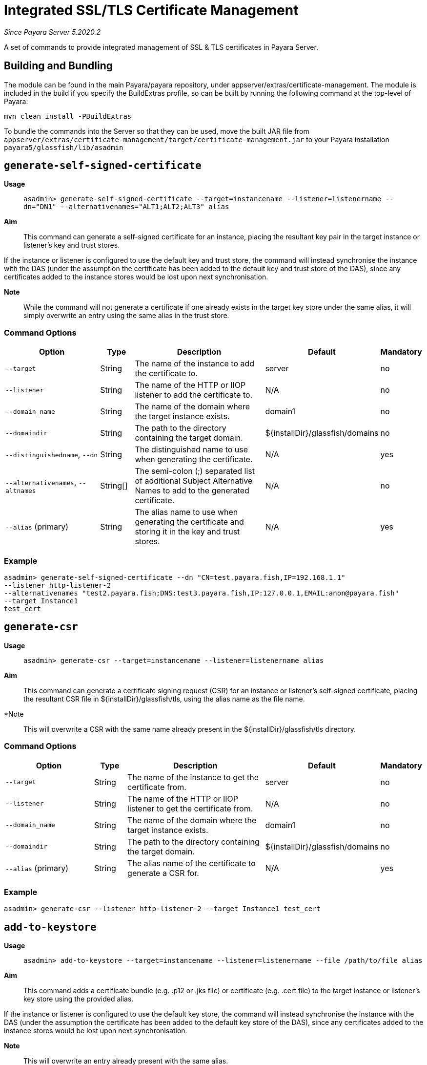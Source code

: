 [[certificate-management]]
= Integrated SSL/TLS Certificate Management

_Since Payara Server 5.2020.2_

A set of commands to provide integrated management of SSL & TLS certificates in Payara Server.

[[building-and-bundling]]
== Building and Bundling
The module can be found in the main Payara/payara repository, under appserver/extras/certificate-management.
The module is included in the build if you specify the BuildExtras profile, so can be built by running the following
command at the top-level of Payara:

`mvn clean install -PBuildExtras`

To bundle the commands into the Server so that they can be used, move the built JAR file from
`appserver/extras/certificate-management/target/certificate-management.jar` to your Payara installation
`payara5/glassfish/lib/asadmin`

[[generate-self-signed-certificate]]
== `generate-self-signed-certificate`

*Usage*::
`asadmin> generate-self-signed-certificate --target=instancename --listener=listenername --dn="DN1" --alternativenames="ALT1;ALT2;ALT3" alias`

*Aim*::
This command can generate a self-signed certificate for an instance, placing the resultant key pair in the target
instance or listener's key and trust stores.

If the instance or listener is configured to use the default key and trust store, the command will instead synchronise
the instance with the DAS (under the assumption the certificate has been added to the default key and trust store of
the DAS), since any certificates added to the instance stores would be lost upon next synchronisation.

*Note*::
While the command will not generate a certificate if one already exists in the target key store under the same alias,
it will simply overwrite an entry using the same alias in the trust store.


[[command-options]]
=== Command Options

[cols="3,1,5,1,1",options="header"]
|===
|Option
|Type
|Description
|Default
|Mandatory

|`--target`
|String
|The name of the instance to add the certificate to.
|server
|no

|`--listener`
|String
|The name of the HTTP or IIOP listener to add the certificate to.
|N/A
|no

|`--domain_name`
|String
|The name of the domain where the target instance exists.
|domain1
|no

|`--domaindir`
|String
|The path to the directory containing the target domain.
|${installDir}/glassfish/domains
|no

|`--distinguishedname`, `--dn`
|String
|The distinguished name to use when generating the certificate.
|N/A
|yes

|`--alternativenames`, `--altnames`
|String[]
|The semi-colon (;) separated list of additional Subject Alternative Names to add to the generated certificate.
|N/A
|no

|`--alias` (primary)
|String
|The alias name to use when generating the certificate and storing it in the key and trust stores.
|N/A
|yes

|===

[[example]]
=== Example

[source, shell]
----
asadmin> generate-self-signed-certificate --dn "CN=test.payara.fish,IP=192.168.1.1"
--listener http-listener-2
--alternativenames "test2.payara.fish;DNS:test3.payara.fish,IP:127.0.0.1,EMAIL:anon@payara.fish"
--target Instance1
test_cert
----

[[generate-csr]]
== `generate-csr`

*Usage*::
`asadmin> generate-csr --target=instancename --listener=listenername alias`

*Aim*::
This command can generate a certificate signing request (CSR) for an instance or listener's self-signed certificate,
placing the resultant CSR file in ${installDir}/glassfish/tls, using the alias name as the file name.

*Note::
This will overwrite a CSR with the same name already present in the ${installDir}/glassfish/tls directory.

[[command-options]]
=== Command Options

[cols="3,1,5,1,1",options="header"]
|===
|Option
|Type
|Description
|Default
|Mandatory

|`--target`
|String
|The name of the instance to get the certificate from.
|server
|no

|`--listener`
|String
|The name of the HTTP or IIOP listener to get the certificate from.
|N/A
|no

|`--domain_name`
|String
|The name of the domain where the target instance exists.
|domain1
|no

|`--domaindir`
|String
|The path to the directory containing the target domain.
|${installDir}/glassfish/domains
|no

|`--alias` (primary)
|String
|The alias name of the certificate to generate a CSR for.
|N/A
|yes

|===

[[example]]
=== Example

[source, shell]
----
asadmin> generate-csr --listener http-listener-2 --target Instance1 test_cert
----

[[add-to-keystore]]
== `add-to-keystore`

*Usage*::
`asadmin> add-to-keystore --target=instancename --listener=listenername --file /path/to/file alias`

*Aim*::
This command adds a certificate bundle (e.g. .p12 or .jks file) or certificate (e.g. .cert file) to the target instance
or listener's key store using the provided alias.

If the instance or listener is configured to use the default key store, the command will instead synchronise
the instance with the DAS (under the assumption the certificate has been added to the default key store of
the DAS), since any certificates added to the instance stores would be lost upon next synchronisation.

*Note*::
This will overwrite an entry already present with the same alias.

[[command-options]]
=== Command Options

[cols="3,1,5,1,1",options="header"]
|===
|Option
|Type
|Description
|Default
|Mandatory

|`--target`
|String
|The name of the instance to add the certificate to.
|server
|no

|`--listener`
|String
|The name of the HTTP or IIOP listener to add the certificate to.
|N/A
|no

|`--domain_name`
|String
|The name of the domain where the target instance exists.
|domain1
|no

|`--domaindir`
|String
|The path to the directory containing the target domain.
|${installDir}/glassfish/domains
|no

|`--file`
|File
|The certificate or bundle file to add to the target key store
|N/A
|yes

|`--alias` (primary)
|String
|The alias name to store the certificate or bundle the key store under.
|N/A
|yes

|===

[[example]]
=== Example

[source, shell]
----
asadmin> add-to-keystore --file /home/anon/Downloads/mycert.p12 mycert
----

[[add-to-truststore]]
== `add-to-truststore`

*Usage*::
`asadmin> add-to-truststore --target=instancename --listener=listenername --file /path/to/file alias`

*Aim*::
This command adds a certificate bundle (e.g. .p12 or .jks file) or certificate (e.g. .cert file) to the target instance
or listener's trust store using the provided alias.

If the instance or listener is configured to use the default trust store, the command will instead synchronise
the instance with the DAS (under the assumption the certificate has been added to the default trust store of
the DAS), since any certificates added to the instance stores would be lost upon next synchronisation.

*Note*::
This will overwrite an entry already present with the same alias.

[[command-options]]
=== Command Options

[cols="3,1,5,1,1",options="header"]
|===
|Option
|Type
|Description
|Default
|Mandatory

|`--target`
|String
|The name of the instance to add the certificate to.
|server
|no

|`--listener`
|String
|The name of the HTTP or IIOP listener to add the certificate to.
|N/A
|no

|`--domain_name`
|String
|The name of the domain where the target instance exists.
|domain1
|no

|`--domaindir`
|String
|The path to the directory containing the target domain.
|${installDir}/glassfish/domains
|no

|`--file`
|File
|The certificate or bundle file to add to the target trust store
|N/A
|yes

|`--alias` (primary)
|String
|The alias name to store the certificate or bundle the trust store under.
|N/A
|yes

|===

[[example]]
=== Example

[source, shell]
----
asadmin> add-to-keystore --file /home/anon/Downloads/mycert.p12 mycert
----

[[remove-from-keystore]]
== `remove-from-keystore`

*Usage*::
`asadmin> remove-from-keystore --target=instancename --listener=listenername alias`

*Aim*::
This command removes a certificate from the target instance or listener's key store matching the provided alias.

If the instance or listener is configured to use the default key store, the command will instead synchronise
the instance with the DAS (under the assumption the certificate has been removed from the default key store of
the DAS), since any certificates removed from the instance stores would be lost upon next synchronisation.

[[command-options]]
=== Command Options

[cols="3,1,5,1,1",options="header"]
|===
|Option
|Type
|Description
|Default
|Mandatory

|`--target`
|String
|The name of the instance to remove the certificate from.
|server
|no

|`--listener`
|String
|The name of the HTTP or IIOP listener to remove the certificate from.
|N/A
|no

|`--domain_name`
|String
|The name of the domain where the target instance exists.
|domain1
|no

|`--domaindir`
|String
|The path to the directory containing the target domain.
|${installDir}/glassfish/domains
|no

|`--alias` (primary)
|String
|The alias name of the certificate to remove.
|N/A
|yes

|===

[[example]]
=== Example

[source, shell]
----
asadmin> remove-from-keystore --domain_name production --target Instance1 --listener http-listener-2 mycert
----

[[remove-from-truststore]]
== `remove-from-truststore`

*Usage*::
`asadmin> remove-from-truststore --target=instancename --listener=listenername alias`

*Aim*::
This command removes a certificate from the target instance or listener's trust store matching the provided alias.

If the instance or listener is configured to use the default trust store, the command will instead synchronise
the instance with the DAS (under the assumption the certificate has been removed from the default trust store of
the DAS), since any certificates removed from the instance stores would be lost upon next synchronisation.

[[command-options]]
=== Command Options

[cols="3,1,5,1,1",options="header"]
|===
|Option
|Type
|Description
|Default
|Mandatory

|`--target`
|String
|The name of the instance to remove the certificate from.
|server
|no

|`--listener`
|String
|The name of the HTTP or IIOP listener to remove the certificate from.
|N/A
|no

|`--domain_name`
|String
|The name of the domain where the target instance exists.
|domain1
|no

|`--domaindir`
|String
|The path to the directory containing the target domain.
|${installDir}/glassfish/domains
|no

|`--alias` (primary)
|String
|The alias name of the certificate to remove.
|N/A
|yes

|===

[[example]]
=== Example

[source, shell]
----
asadmin> remove-from-truststore --domain_name production --target Instance1 --listener http-listener-2 mycert
----


[[remove-expired-certificates]]
== `remove-expired-certificates`

*Usage*::
`asadmin> remove-expired-certificates --target=instancename --listener=listenername`

*Aim*::
This command removes all expired certificates from the target instance or listener's key and trust stores.

If the instance or listener is configured to use the default trust store, the command will instead synchronise
the instance with the DAS (under the assumption the certificate has been removed from the default trust store of
the DAS), since any certificates removed from the instance stores would be lost upon next synchronisation.

[[command-options]]
=== Command Options

[cols="3,1,5,1,1",options="header"]
|===
|Option
|Type
|Description
|Default
|Mandatory

|`--target`
|String
|The name of the instance to remove expired certificates from.
|server
|no

|`--listener`
|String
|The name of the HTTP or IIOP listener to remove expired certificates from.
|N/A
|no

|`--domain_name`
|String
|The name of the domain where the target instance exists.
|domain1
|no

|`--domaindir`
|String
|The path to the directory containing the target domain.
|${installDir}/glassfish/domains
|no

|===

[[example]]
=== Example

[source, shell]
----
asadmin> remove-expired-certificates --domain_name production --target Instance1 --listener http-listener-2
----


